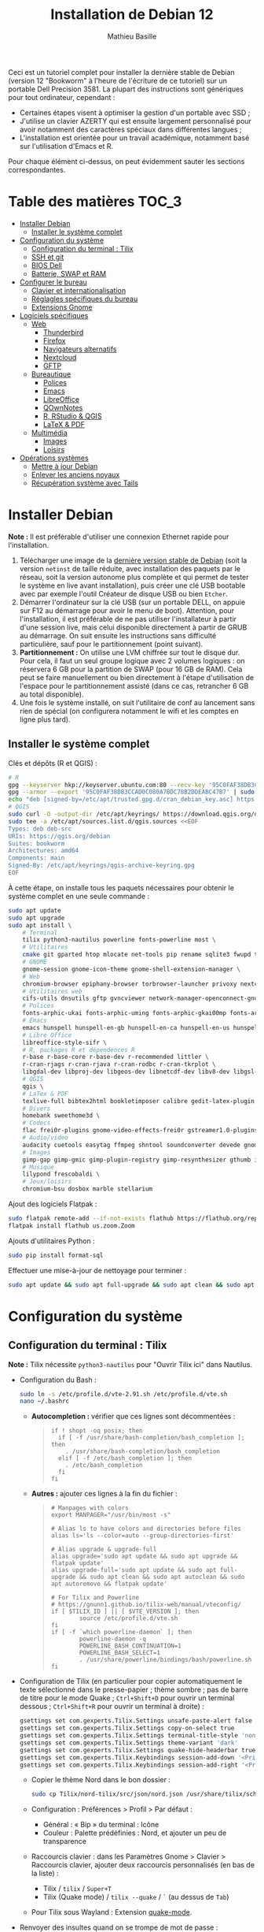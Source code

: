 #+TITLE: Installation de Debian 12
#+AUTHOR: Mathieu Basille


Ceci est un tutoriel complet pour installer la dernière stable de Debian
(version 12 "Bookworm" à l'heure de l'écriture de ce tutoriel) sur un portable
Dell Precision 3581. La plupart des instructions sont génériques pour tout
ordinateur, cependant :

- Certaines étapes visent à optimiser la gestion d'un portable avec SSD ;
- J'utilise un clavier AZERTY qui est ensuite largement personnalisé pour avoir
  notamment des caractères spéciaux dans différentes langues ;
- L'installation est orientée pour un travail académique, notamment basé sur
  l'utilisation d'Emacs et R.

Pour chaque élément ci-dessus, on peut évidemment sauter les sections
correspondantes.


* Table des matières                                       :TOC_3:
- [[#installer-debian][Installer Debian]]
  - [[#installer-le-système-complet][Installer le système complet]]
- [[#configuration-du-système][Configuration du système]]
  - [[#configuration-du-terminal--tilix][Configuration du terminal : Tilix]]
  - [[#ssh-et-git][SSH et git]]
  - [[#bios-dell][BIOS Dell]]
  - [[#batterie-swap-et-ram][Batterie, SWAP et RAM]]
- [[#configurer-le-bureau][Configurer le bureau]]
  - [[#clavier-et-internationalisation][Clavier et internationalisation]]
  - [[#réglagles-spécifiques-du-bureau][Réglagles spécifiques du bureau]]
  - [[#extensions-gnome][Extensions Gnome]]
- [[#logiciels-spécifiques][Logiciels spécifiques]]
  - [[#web][Web]]
    - [[#thunderbird][Thunderbird]]
    - [[#firefox][Firefox]]
    - [[#navigateurs-alternatifs][Navigateurs alternatifs]]
    - [[#nextcloud][Nextcloud]]
    - [[#gftp][GFTP]]
  - [[#bureautique][Bureautique]]
    - [[#polices][Polices]]
    - [[#emacs][Emacs]]
    - [[#libreoffice][LibreOffice]]
    - [[#qownnotes][QOwnNotes]]
    - [[#r-rstudio--qgis][R, RStudio & QGIS]]
    - [[#latex--pdf][LaTeX & PDF]]
  - [[#multimédia][Multimédia]]
    - [[#images][Images]]
    - [[#loisirs][Loisirs]]
- [[#opérations-systèmes][Opérations systèmes]]
  - [[#mettre-à-jour-debian][Mettre à jour Debian]]
  - [[#enlever-les-anciens-noyaux][Enlever les anciens noyaux]]
  - [[#récupération-système-avec-tails][Récupération système avec Tails]]

* Installer Debian

*Note :* Il est préférable d'utiliser une connexion Ethernet rapide pour
l'installation.

1) Télécharger une image de la [[https://www.debian.org/distrib/][dernière version stable de Debian]] (soit la
   version =netinst= de taille réduite, avec installation des paquets par le
   réseau, soit la version autonome plus complète et qui permet de tester le
   système en live avant installation), puis créer une clé USB bootable avec par
   exemple l'outil Créateur de disque USB ou bien =Etcher=.
2) Démarrer l'ordinateur sur la clé USB (sur un portable DELL, on appuie sur F12
   au démarrage pour avoir le menu de boot). Attention, pour l'installation, il
   est préférable de ne pas utiliser l'installateur à partir d'une session live,
   mais celui disponible directement à partir de GRUB au démarrage. On suit
   ensuite les instructions sans difficulté particulière, sauf pour le
   partitionnement (point suivant).
3) *Partitionnement :* On utilise une LVM chiffrée sur tout le disque dur. Pour
   cela, il faut un seul groupe logique avec 2 volumes logiques : on réservera
   6 GB pour la partition de SWAP (pour 16 GB de RAM). Cela peut se faire
   manuellement ou bien directement à l'étape d'utilisation de l'espace pour le
   partitionnement assisté (dans ce cas, retrancher 6 GB au total disponible).
4) Une fois le système installé, on suit l'utilitaire de conf au lancement sans
   rien de spécial (on configurera notamment le wifi et les comptes en ligne
   plus tard).


** Installer le système complet

Clés et dépôts (R et QGIS) :

#+begin_src sh
# R
gpg --keyserver hkp://keyserver.ubuntu.com:80 --recv-key '95C0FAF38DB3CCAD0C080A7BDC78B2DDEABC47B7'
gpg --armor --export '95C0FAF38DB3CCAD0C080A7BDC78B2DDEABC47B7' | sudo tee /etc/apt/trusted.gpg.d/cran_debian_key.asc
echo "deb [signed-by=/etc/apt/trusted.gpg.d/cran_debian_key.asc] https://cloud.r-project.org/bin/linux/debian bookworm-cran40/" | sudo tee -a /etc/apt/sources.list.d/r.list
# QGIS
sudo curl -O -output-dir /etc/apt/keyrings/ https://download.qgis.org/downloads/qgis-archive-keyring.gpg
sudo tee -a /etc/apt/sources.list.d/qgis.sources <<EOF
Types: deb deb-src
URIs: https://qgis.org/debian
Suites: bookworm
Architectures: amd64
Components: main
Signed-By: /etc/apt/keyrings/qgis-archive-keyring.gpg
EOF
#+end_src

À cette étape, on installe tous les paquets nécessaires pour obtenir le système
complet en une seule commande :

#+begin_src sh
sudo apt update
sudo apt upgrade
sudo apt install \
    # Terminal
    tilix python3-nautilus powerline fonts-powerline most \
    # Utilitaires
    cmake git gparted htop mlocate net-tools pip rename sqlite3 fwupd tlp tlp-rdw localepurge flatpak gnome-software-plugin-flatpak \
    # GNOME 
    gnome-session gnome-icon-theme gnome-shell-extension-manager \
    # Web 
    chromium-browser epiphany-browser torbrowser-launcher privoxy nextcloud-desktop nautilus-nextcloud \
    # Utilitaires web
    cifs-utils dnsutils gftp gvncviewer network-manager-openconnect-gnome network-manager-vpnc-gnome openfortivpn network-manager-fortisslvpn-gnome revelation rsync screen unison \
    # Polices 
    fonts-arphic-ukai fonts-arphic-uming fonts-arphic-gkai00mp fonts-arphic-gbsn00lp fonts-arphic-bkai00mp fonts-arphic-bsmi00lp fonts-baekmuk fonts-bebas-neue fonts-crosextra-carlito fonts-crosextra-caladea fonts-ecolier-court fonts-ecolier-lignes-court fonts-firacode fonts-hack-ttf fonts-linuxlibertine ttf-mscorefonts-installer unifont \
    # Emacs
    emacs hunspell hunspell-en-gb hunspell-en-ca hunspell-en-us hunspell-fr libpoppler-glib-dev ditaa elpa-pdf-tools-server \
    # Libre Office
    libreoffice-style-sifr \
    # R, packages R et dépendences R
    r-base r-base-core r-base-dev r-recommended littler \
    r-cran-rjags r-cran-rjava r-cran-rodbc r-cran-tkrplot \
    libgdal-dev libproj-dev libgeos-dev libnetcdf-dev libv8-dev libgsl-dev libgmp-dev libmpfr-dev libcurl4-openssl-dev libssl-dev libxml2-dev libcairo2-dev libxt-dev libmagick++-dev libudunits2-dev libharfbuzz-dev libfribidi-dev libgit2-dev tcl-dev tk-dev opencl-headers \
    # QGIS 
    qgis \
    # LaTex & PDF
    texlive-full bibtex2html bookletimposer calibre gedit-latex-plugin gummi impressive ispell latex2rtf latexmk lcdf-typetools libtext-pdf-perl mupdf pdf2djvu pdf2svg pdfarranger pdfchain pdfsam pdftk poppler-utils qpdf xournal \
    # Divers
    homebank sweethome3d \
    # Codecs
    flac frei0r-plugins gnome-video-effects-frei0r gstreamer1.0-plugins-bad gstreamer1.0-plugins-ugly libdvd-pkg ubuntu-restricted-extras vorbis-tools vorbisgain && sudo dpkg-reconfigure libdvd-pkg \
    # Audio/video
    audacity cuetools easytag ffmpeg shntool soundconverter devede gnome-mpv mkvtoolnix pitivi sound-juicer sox subtitleeditor vlc youtube-dl \                                                              
    # Images
    gimp-gap gimp-gmic gimp-plugin-registry gimp-resynthesizer gthumb imagemagick inkscape \
    # Musique
    lilypond frescobaldi \
    # Jeux/loisirs
    chromium-bsu dosbox marble stellarium
#+end_src

Ajout des logiciels Flatpak :

#+begin_src sh
  sudo flatpak remote-add --if-not-exists flathub https://flathub.org/repo/flathub.flatpakrepo
  flatpak install flathub us.zoom.Zoom
#+end_src

Ajouts d'utilitaires Python :

#+begin_src sh
  sudo pip install format-sql
#+end_src

Effectuer une mise-à-jour de nettoyage pour terminer :

#+begin_src sh
sudo apt update && sudo apt full-upgrade && sudo apt clean && sudo apt autoclean && sudo apt autoremove && flatpak update
#+end_src


* Configuration du système


** Configuration du terminal : Tilix

*Note :* Tilix nécessite =python3-nautilus= pour "Ouvrir Tilix ici" dans
Nautilus.

- Configuration du Bash :
  #+begin_src sh
    sudo ln -s /etc/profile.d/vte-2.91.sh /etc/profile.d/vte.sh
    nano ~/.bashrc
  #+end_src
  - *Autocompletion :* vérifier que ces lignes sont décommentées :
  #+begin_quote
  : if ! shopt -oq posix; then
  :   if [ -f /usr/share/bash-completion/bash_completion ]; then
  :     . /usr/share/bash-completion/bash_completion
  :   elif [ -f /etc/bash_completion ]; then
  :     . /etc/bash_completion
  :   fi
  : fi
  #+end_quote
  - *Autres :* ajouter ces lignes à la fin du fichier :
  #+begin_quote
  : # Manpages with colors
  : export MANPAGER="/usr/bin/most -s"
  : 
  : # Alias ls to have colors and directories before files 
  : alias ls='ls --color=auto --group-directories-first'
  : 
  : # Alias upgrade & upgrade-full
  : alias upgrade='sudo apt update && sudo apt upgrade && flatpak update'
  : alias upgrade-full='sudo apt update && sudo apt full-upgrade && sudo apt clean && sudo apt autoclean && sudo apt autoremove && flatpak update'
  : 
  : # For Tilix and Powerline
  : # https://gnunn1.github.io/tilix-web/manual/vteconfig/
  : if [ $TILIX_ID ] || [ $VTE_VERSION ]; then
  :         source /etc/profile.d/vte.sh
  : fi
  : if [ -f `which powerline-daemon` ]; then
  :         powerline-daemon -q
  :         POWERLINE_BASH_CONTINUATION=1
  :         POWERLINE_BASH_SELECT=1
  :         . /usr/share/powerline/bindings/bash/powerline.sh
  : fi
  #+end_quote
- Configuration de Tilix (en particulier pour copier automatiquement le texte
  sélectionné dans le presse-papier ; thème sombre ; pas de barre de titre pour
  le mode Quake ; ~Ctrl+Shift+D~ pour ouvrir un terminal dessous ;
  ~Ctrl+Shift+R~ pour ouvrir un terminal à droite) :
  #+begin_src sh
    gsettings set com.gexperts.Tilix.Settings unsafe-paste-alert false
    gsettings set com.gexperts.Tilix.Settings copy-on-select true
    gsettings set com.gexperts.Tilix.Settings terminal-title-style 'none'
    gsettings set com.gexperts.Tilix.Settings theme-variant 'dark'
    gsettings set com.gexperts.Tilix.Settings quake-hide-headerbar true
    gsettings set com.gexperts.Tilix.Keybindings session-add-down '<Primary><Shift>d'
    gsettings set com.gexperts.Tilix.Keybindings session-add-right '<Primary><Shift>r'
  #+end_src
  * Copier le thème Nord dans le bon dossier :
  #+begin_src sh
    sudo cp Tilix/nord-tilix/src/json/nord.json /usr/share/tilix/schemes/
  #+end_src
  * Configuration : Préférences > Profil > Par défaut :
    * Général : « Bip » du terminal : Icône
    * Couleur : Palette prédéfinies : Nord, et ajouter un peu de transparence
  * Raccourcis clavier : dans les Paramètres Gnome > Clavier > Raccourcis clavier, ajouter
    deux raccourcis personnalisés (en bas de la liste) :
    * Tilix / =tilix= / ~Super+T~
    * Tilix (Quake mode) / =tilix --quake= / ~`~ (au dessus de ~Tab~)
  * Pour Tilix sous Wayland : Extension [[https://extensions.gnome.org/extension/1411/quake-mode/][quake-mode]].
- Renvoyer des insultes quand on se trompe de mot de passe :
  #+begin_src sh
    sudo visudo
  #+end_src
  Ajouter cette ligne au début du fichier :
  #+begin_quote
  : Defaults        insults
  #+end_quote


** SSH et git

On crée une paire de clés publiques/privées SSH (pour accès distant SSH,
dont GitHub) :

#+begin_src sh
  ssh-keygen -t ed25519 -C "<email>"
#+end_src

Laisser l'emplacement par défaut puis une phrase de passe vide. On enregistre
cette clé dans l'agent SSH qui s'occupe de gérer les identités :

#+begin_src sh
  ssh-add ~/.ssh/id_ed25519 
#+end_src

Pour GitHub, on copie la nouvelle clé publique dans [[https://github.com/settings/keys][la configuration du compte]],
clé que l'on peut afficher ainsi (copier la ligne complète) :

#+begin_src sh
  cat ~/.ssh/id_ed25519.pub
#+end_src

Tester la connection à GitHub :

#+begin_src sh
  ssh -T git@github.com
#+end_src

Ne pas répondre immédiatement ; comparer la clé affichée avec celles disponibles
[[https://docs.github.com/en/authentication/keeping-your-account-and-data-secure/githubs-ssh-key-fingerprints][sur le site de GitHub]], récupérer celle qui semble correcte et la copier comme
réponse. Si le shell renvoie : "Hi <login>! You've successfully authenticated,
but GitHub does not provide shell access.", c'est que ça a fonctionné.

Pour finir, on copie le fichier =.gitconfig= (du dossier Git) dans le dossier
utilisateur. 


** BIOS Dell

On peut vérifier la version et les détails du BIOS avec :

#+begin_src sh
  sudo dmidecode | less
#+end_src

Dell fournit les mises-à-jour du BIOS via le Linux Vendor Firmware Service
(LVFS via =fwupd=) :

#+begin_src sh
  sudo fwupdmgr get-devices
  sudo fwupdmgr refresh
  sudo fwupdmgr get-updates
  sudo fwupdmgr update
#+end_src

Si la MAJ n'est pas possible (problème d'UEFI), on peut la faire à la main :
- À la date du 2021/07/05, la dernière version disponible du BIOS est [[https://www.dell.com/support/home/fr-fr/drivers/driversdetails?driverid=4dkt5&oscode=biosa&productcode=xps-13-9350-laptop][1.13]]
  (datée de 2020/10/06).
- Après téléchargement, on vérifie les signatures :
  #+begin_quote
: md5sum XPS_9350_1.13.0.exe
: a4baf26b7e21ec1d16232e529b01a13e  XPS_9350_1.13.0.exe
: sha1sum XPS_9350_1.13.0.exe
: 154934618915e1e5734adf2808473fc8a78feb45  XPS_9350_1.13.0.exe
: sha256sum XPS_9350_1.13.0.exe
: a085b7a0fa418db71ca3ba256e67e35129ae1a920e8cd9d45e57e51a27cbe80d  XPS_9350_1.13.0.exe
  #+end_quote
- Copier le fichier sur une clé USB, redémarrer, appuyer sur =F12= pour avoir le
  menu de démarrage, sélectionner "BIOS Flash update" et suivre les
  instructions.

  
** Batterie, SWAP et RAM

- Côté batterie, tout se passe par =TLP=, qui optimise par défaut l'utilisation
  de la batterie pour en préserver la durée de vie, selon les recommandations
  Powertop.

- On utilise =Zswap= pour compresser la mémoire virtuelle en RAM, ce qui permet
  une utilisation plus modérée de la partition de SWAP (utile pour un
  SSD). Zswap peut s'appuyer sur =lz4= pour une compression plus
  performante. Pour cela, on édite le fichier de configuration des modules :
  #+begin_src sh
    sudo nano /etc/initramfs-tools/modules
  #+end_src
  Et on ajoute à la fin :
  #+begin_quote
  : z3fold
  : lz4
  : lz4_compress
  #+end_quote
  Pour que la modification soit prise en compte :
  #+begin_src sh
    sudo update-initramfs -u
  #+end_src
  Puis on active Zswap via GRUB :
  #+begin_src sh
    sudo nano /etc/default/grub
  #+end_src
  Et on ajoute à la suite de la ligne démarrant par
  « GRUB_CMDLINE_LINUX_DEFAULT= » :
  #+begin_quote
  : zswap.enabled=1 zswap.compressor=lz4 zswap.max_pool_percent=25 zswap.zpool=z3fold
  #+end_quote
  Pour que la modification soit prise en compte :
  #+begin_src sh
    sudo update-grub
  #+end_src
  Après redémarrage, on vérifie que tout est bien configuré :
  #+begin_src sh
    grep -R . /sys/module/zswap/parameters
  #+end_src
  Qui devrait retourner :
  #+begin_quote
  : /sys/module/zswap/parameters/same_filled_pages_enabled:Y
  : /sys/module/zswap/parameters/enabled:Y
  : /sys/module/zswap/parameters/max_pool_percent:25
  : /sys/module/zswap/parameters/compressor:lz4
  : /sys/module/zswap/parameters/non_same_filled_pages_enabled:Y
  : /sys/module/zswap/parameters/zpool:z3fold
  : /sys/module/zswap/parameters/accept_threshold_percent:90
  #+end_quote

- Augmenter la taille du volume de swap (à faire dans une session live si besoin
  de réduire =/root=, qui nécessite d'être démontée).
  - On sauvegarde la configuration :
    #+begin_src sh
      sudo vgcfgbackup -f vg-config
    #+end_src
  - On trouve le nom du volume :
    #+begin_src sh
      sudo lvs
    #+end_src
  - Puis on l'éteint [/dev/VG/LV] :
    #+begin_src sh
      sudo swapoff /dev/vgubuntu/swap_1
    #+end_src
  - On récupère de l'espace d'un autre volume (=/root=) :
    #+begin_src sh
      sudo lvresize --resizefs -L-7G /dev/vgubuntu/root
    #+end_src
  - On redimensionne le volume de swap :
    #+begin_src sh
      sudo lvresize -L+7G /dev/vgubuntu/swap_1
    #+end_src
  - On termine en formatant le nouvel espace de swap pour le rendre utilisable :
    #+begin_src sh
      sudo mkswap /dev/vgubuntu/swap_1
    #+end_src
  - Et redémarrer le volume :
    #+begin_src sh
      sudo swapon /dev/vgubuntu/swap_1
    #+end_src
  - On peut vérifier avec :
    #+begin_src sh
      swapon -s
    #+end_src



* Configurer le bureau


** Clavier et internationalisation

- Avoir français (Canada, France) et anglais (Canada, UK, US) dans la liste des
  langues, en mettant le français comme langue par défaut :
  #+begin_src sh
    sudo dpkg-reconfigure locales
  #+end_src
  Sélectionner =en-GB.UTF-8=, =en-US.UTF-8=, =fr-FR.UTF-8= (défaut).
- Enlever les langues qui ne sont plus nécessaires :
  #+begin_src sh
    sudo localepurge
  #+end_src
- [[https://help.ubuntu.com/community/Custom%20keyboard%20layout%20definitions][Disposition du clavier ]]:
  * La liste des caractères et fonctions se trouve à :
    =/usr/include/X11/keysymdef.h=.
  * J'utilise un clavier légèrement personnalisé (basé sur le Français —
    variante), qui inclue des caractères spéciaux (←→²³€—©☆§, etc.), des
    opérateurs mathématiques (±×÷≠≤≥), et les lettres, accents et ponctuation en
    français et espagnol (ÆæÀàÉéÈèÑñŒœÙù «» “” ¡¿, etc.) :
    #+begin_src sh
      sudo mv /usr/share/X11/xkb/symbols/fr /usr/share/X11/xkb/symbols/fr.bkp
      sudo cp Keyboard/keyboard-DELL-Precision-3581_fr /usr/share/X11/xkb/symbols/fr
    #+end_src
  * Puis dans les Paramètres Gnome > Pays et langue, choisir « Français
    (variante) » comme Source de saisie ; ajouter « Grec (étendu) » pour
    l'alphabet grec. Pour changer de clavier à la volée : =Windows+Espace=.


** Réglagles spécifiques du bureau

- Vérifier les applications par défaut (Paramètres > Applications par défaut),
  notamment Firefox, Thunderbird, VLC.
- Vérifier les applications au démarrage avec =Ajustements= (Applications au
  démarrage), notamment QOwnNotes, NextCloud et Fichiers.
- Souris et pavé tactile : Activer =Taper pour cliquer= :
  #+begin_src sh
    gsettings set org.gnome.desktop.peripherals.touchpad tap-to-click true
  #+end_src
- Enlever le « bip » système : Paramètres Gnome > Son, mettre les Sons système
  en silence.
- Raccourcis clavier :
  - Désactiver « Masquer la fenêtre » :
  - Dossier personnel : ~Super+H~
  - Masquer toutes les fenêtres normales : ~Super+D~
  - Enregistrer une capture d'écran dans Images : ~Super+P~
  - Enregistrer la capture d'écran d'une fenêtre dans Images : ~Ctrl+Super+P~
  - Enregistrer la capture d'une partie de l'écran dans Images : ~Shift+Ctrl+Super+P~
  - Enregistrer une courte capture vidéo : ~Super+R~
  - Verrouiller l'écran : ~Ctrl+Échap~
  - Basculer l'état d'agrandissement : ~Super+Return~
  #+begin_src sh
    gsettings set org.gnome.desktop.wm.keybindings minimize ['']
    gsettings set org.gnome.settings-daemon.plugins.media-keys home "['<Super>h']"
    gsettings set org.gnome.desktop.wm.keybindings show-desktop "['<Super>d']"
    gsettings set org.gnome.shell.keybindings screenshot "['<Shift><Super>Print']"
    gsettings set org.gnome.shell.keybindings screenshot-window "['<Super>Print']"
    gsettings get org.gnome.shell.keybindings show-screen-recording-ui ['<Super>R']
    gsettings set org.gnome.settings-daemon.plugins.media-keys screensaver "['<Primary>Escape']"
    gsettings set org.gnome.desktop.wm.keybindings toggle-maximized "['<Super>Return']"
  #+end_src
- Nautilus : Préférences > Vues : Trier les dossiers avant les fichiers
- Calendrier qui affiche le numéro de la semaine :
  #+begin_src sh
    gsettings set org.gnome.desktop.calendar show-weekdate true
  #+end_src
# - Disable the sleep button (mapped to Fn+Insert) [doesn't work?]:
#   #+begin_src sh
#     gsettings set org.gnome.settings-daemon.plugins.power power-button-action "nothing"
#   #+end_src
- Mode nuit : activé au lever/coucher du soleil ; couleur à niveau 1 (échelle
  0–3) ; note : contrôle également le passage au thème sombre si Night theme
  switcher est également installé /!\ On active au passage les services de
  géolocalisation pour avoir les horaires de lever/couchers de soleil /!\ :
  #+begin_src sh
    gsettings set org.gnome.system.location enabled true
    gsettings set org.gnome.settings-daemon.plugins.color night-light-enabled true
    gsettings set org.gnome.settings-daemon.plugins.color night-light-schedule-automatic true
    gsettings set org.gnome.settings-daemon.plugins.color night-light-temperature uint32 3700
  #+end_src
  

** Extensions Gnome

On utilise le Gnome Extension Manager (=gnome-shell-extension-manager=) pour
installer et gérer des extensions Gnome Shell.

[[https://extensions.gnome.org/local/][Liste des extensions]] :
- [[https://extensions.gnome.org/extension/16/auto-move-windows/][Auto Move Windows]] : Firefox sur (2), Fichiers sur (3)
- [[https://extensions.gnome.org/extension/904/disconnect-wifi/][Disconnect Wifi]]
- [[https://extensions.gnome.org/extension/28/gtile/][gTile]] : Changer la taille de grille à 4x2,3x2,4x3
- Night theme switcher : Passe automatiquement du thème clair au thème sombre
  selon les horaires du jour. 
- [[https://extensions.gnome.org/extension/1113/nothing-to-say/][Nothing to say]] : Changer le raccourci pour ~Super+F1~ :
  #+begin_src sh
    dconf write /org/gnome/shell/extensions/nothing-to-say/keybinding-toggle-mute '["<Super>F1"]'
  #+end_src
- [[https://extensions.gnome.org/extension/750/openweather/][OpenWeather]] : Il y a un bug avec le jeu d'icônes (Adwaita) qui est normalement
  corrigé avec l'installation de =gnome-icon-theme=.  Dans les paramètres,
  Agencement : mettre au centre, avec un décalage de 1 (pour l'avoir à droite de
  l'heure) ; Emplacements : ajouter « Pignan ».
- [[https://extensions.gnome.org/extension/1411/quake-mode/][Quake Mode]] : Ajouter Tilix, puis raccourci avec touche au-dessus du Tab
- [[https://extensions.gnome.org/extension/1133/supertab-launcher/][Super+Tab Launcher]] : L'extension n'est plus mise à jour mais fonctionne encore
  sous Gnome 40. Pour cela, éditer le fichier
  =~/.local/share/gnome-shell/extensions/gnome-shell-extension-super-tab-launcher.dsboger@gmail.com/metadata.json=,
  et rajouter "40.0", "40.1", "40.2", "40.3", "40.4", "40.5", "42.0", "42.1",
  "42.2", "42.3", "42.4", "42.5", etc. dans la liste des "shell-version", puis
  relancer Gnome Shell (=Alt+F2 : r=).
- Ubuntu AppIndicators [intégrée] : Utiliser une taille d'icone de 20.


* Logiciels spécifiques

** Web

*** Thunderbird

**** Configuration

- Enlever la barre de titre : Clic droit sur la Barre d'outils > Personnaliser,
  puis décocher « Barre de titre ». Afficher « Icônes », ajouter un espace
  flexible après la boîte de recherche, enlever les boutons Messagerie
  instantanée, Adresses et Etiquettes, déplacer le bouton de Filtre à droite de
  l'espace flexible, ajouter les boutons « Reculer » et « Avancer » dans la
  barre d'outils et Modules complémentaires en haut à droite.
- Discussion avec suivi, triées par date (plus récentes en dernier) pour tous
  les dossiers : Préférences > Général > Éditeur de configuration :
  #+begin_quote
: mailnews.default_sort_order: 1
: mailnews.default_sort_type: 22
: mailnews.thread_pane_column_unthreads: false
  #+end_quote
- Limiter la largeur des messages textes à 80 caractères : Préférences > Général
  > Éditeur de configuration :
  #+begin_quote
: mailnews.wraplength: 80
  #+end_quote
- Dans le panneau des e-mails, enlever Discussion et Lu des colonnes
  affichées. Appliquer ces réglages à tous les dossiers et sous-dossiers de tous
  les comptes.
- Dans Préférences > Vie privée et sécurité, Autoriser le contenu distant dans
  les messages (Allow HTTP Temp s'occupe de bloquer l'HTML).
- Pas de délai dans la popup des pièces jointes : Préférences > Général >
  Éditeur de configuration :
  #+begin_quote
: security.dialog_enable_delay: 0
  #+end_quote
- Dans le calendrier, ajouter un séparateur et le bouton Recherche dans la barre
  d'outils.
- Un bug empêche de redimensionner les panneaux sous Wayland. Pour cela, ouvrir
  une fonction Xorg.
- Pour afficher les quotas IMAP tout le temps (par défaut, uniquement si
  > 75 %) : Préférences > Général >
  Éditeur de configuration :
  #+begin_quote
: mail.quota.mainwindow_threshold.show: 0
  #+end_quote

  
**** [[https://github.com/rafaelmardojai/thunderbird-gnome-theme][Thème GNOME]]

Télécharger le thème :

#+begin_src sh
  cd Ubuntu/Thunderbird
  git clone https://github.com/rafaelmardojai/thunderbird-gnome-theme && cd thunderbird-gnome-theme
  ./scripts/auto-install.sh
#+end_src

Puis le configurer dans =about:config= :
#+begin_quote
: toolkit.legacyUserProfileCustomizations.stylesheets: true
: svg.context-properties.content.enabled: true
: gnomeTheme.activeTabContrast: true
: gnomeTheme.normalWidthTabs: true
#+end_quote

Redémarrer Thunderbird.

Pour les mises-à-jour, on va dans le dossier de profile Thunderbird
(=~/.thunderbird/XXX.default-release=), sous-dossier
=chrome/thunderbird-gnome-theme=, puis on met à jour le dépôt :

#+begin_src sh
  git pull origin master
#+end_src


**** Calendrier

La gestion des calendriers se fait naturellement via Lightning (installé par
défaut dans Thunderbird). Pour envoyer des invitations à des événements :

- Associer le calendrier à l'adresse e-mail pertinente
- Cocher : « Choisir la planification des courriels côté client »

Lorsqu'un événement est créé, inviter des participants se fait via le bouton
dédié (on peut ajouter des e-mails qui sont dans les contacts ou non). À
l'enregistrement de l'événement, une invitation est envoyée par e-mail (du type
à accepter/décliner) ; les réponses sont également traitées comme des e-mails.


**** Extensions

- [[https://addons.thunderbird.net/fr/thunderbird/addon/filelink-nextcloud-owncloud/][*cloud - FileLink for Nextcloud and ownCloud]] : configurer le serveur
  NextCloud dans les Préférences > Rédaction > Pièces jointes
- [[https://addons.thunderbird.net/fr/thunderbird/addon/allow-html-temp/][Allow HTML Temp]]
- [[https://addons.thunderbird.net/fr/thunderbird/addon/birthday-calendar/][Birthday Calendar]]
- [[https://addons.thunderbird.net/fr/thunderbird/addon/cardbook/][CardBook]] : configurer le carnet d'adresse CardDav
- [[https://addons.thunderbird.net/fr/thunderbird/addon/display-mail-user-agent-t/][Display Mail User Agent T]] (désactivé)
- [[https://addons.thunderbird.net/fr/thunderbird/addon/emojiaddin/][Emoji]]
- [[https://addons.thunderbird.net/fr/thunderbird/addon/provider-for-google-calendar/][Fournisseur pour Google Agenda]]
- [[https://addons.thunderbird.net/fr/thunderbird/addon/lookout-fix-version/][LookOut (fix version)]]
- [[https://addons.thunderbird.net/fr/thunderbird/addon/manually-sort-folders/][Manually sort folders]] [Trier manuellement les dossiers] (désactivé)
- [[https://addons.thunderbird.net/fr/thunderbird/addon/msghdr-toolbar-customize/][Message Header Toolbar Customize]] : dans la barre d'outils, « Customize
  Calendar buttons », et enlever les tâches.
- [[https://addons.thunderbird.net/fr/thunderbird/addon/nestedquote-remover/][NestedQuote Remover]]
- Quick Folder Move
- [[https://addons.thunderbird.net/fr/thunderbird/addon/quotecolors/][Quote Colors & Collapse]]
- [[https://addons.thunderbird.net/fr/thunderbird/addon/removedupes/][Remove Duplicate Messages]] [Supprimer les messages en double (Alternatif)]
- [[https://addons.thunderbird.net/fr/thunderbird/addon/send-later-3/][Envoyer Plus Tard]] (désactivé)
- [[https://addons.thunderbird.net/fr/thunderbird/addon/show-inout/][Show InOut]] (désactivé) : réglage des [[https://www.ggbs.de/extensions/ShowInOut_Styles.html][styles]] : 
  #+begin_quote
: toolkit.legacyUserProfileCustomizations.stylesheets: true
  #+end_quote
  Cocher « Sujet » dans les colonnes sélectionnées, ajouter le dossier =chrome=
  avec les PNGs et le fichier =showInOut.css= dans le dossier d'utilisateur
  Thunderbird (=.thunderbird/***.default-release=). Redémarrer Thunderbird.
- [[https://addons.thunderbird.net/fr/thunderbird/addon/signature-switch/][Signature Switch]]


*** Firefox

- Se connecter à Firefox Sync avec un profil vierge : cela synchronisera les
  marques-page, mots de passe, historique, extensions et préférences.
- Dans les Paramètres > Général > Onglets, décocher « Ctrl+Tab fait défiler vos
  onglets en les classant selon leur dernière utilisation ».
- Pas de délai dans la popup des pièces jointes : ouvrir l'éditeur de
  configuration (about:config) :
  #+begin_quote
: security.dialog_enable_delay: 0
  #+end_quote

**** [[https://github.com/rafaelmardojai/firefox-gnome-theme][Thème GNOME]]

Télécharger le thème :

#+begin_src sh
  cd Ubuntu/Firefox
  git clone https://github.com/rafaelmardojai/firefox-gnome-theme/ && cd firefox-gnome-theme
  ./scripts/install.sh -f ~/snap/firefox/common/.mozilla/firefox
#+end_src

Puis le configurer dans =about:config= :
#+begin_quote
: toolkit.legacyUserProfileCustomizations.stylesheets: true
: svg.context-properties.content.enabled: true
: gnomeTheme.hideSingleTab: true
: gnomeTheme.activeTabContrast: true
: ui.useOverlayScrollbars: true
#+end_quote

Redémarrer Firefox. Pour coller au visuel Gnome global, on ajoute le bouton de
nouvel onglet à gauche et celui du panneau latéral à droite.

Pour les mises-à-jour, on va dans le dossier de profile Firefox
(=~/snap/firefox/common/.mozilla/firefox/XXX.default=), sous-dossier
=chrome/firefox-gnome-theme=, puis on met à jour le dépôt :

#+begin_src sh
  git pull origin master
#+end_src


**** Extensions :

*Correction orthographique :*

- [[https://addons.mozilla.org/fr/firefox/addon/dictionnaire-fran%C3%A7ais1/][Dictionnaire français]] : Dictionnaire orthographique pour la langue française
  (requis à cause du confinement du snap).

*Vie privée :*

- ClearURLs : Retirer les espions dans les adresses Internet. (semble redondant
  avec Search Engine Ad Remover ci-dessous pour Google)
- Cookie AutoDelete : Contrôlez vos fichiers témoins ! Supprimez automatiquement
  les fichiers témoins non utilisés de vos onglets fermés tout en gardant ceux
  que vous voulez.
- Decentraleyes : Protège du pistage lié aux diffuseurs de contenus
  « gratuits », centralisés.
- HTTPS Everywhere : Chiffrez la Toile ! Utilisez automatiquement la sécurité
  HTTPS avec de nombreux sites.
- Privacy Badger : Privacy Badger apprend automatiquement à bloquer les
  traqueurs invisibles.
- Search Engine Ad Remover : Removes ads when searching using Google, Bing,
  DuckDuckGo, StartPage and Ask!
- Smart Referer : Des référents intelligents partout !

*Autres :*

- Bitwarden : Un gestionnaire de mots de passe sécurisé et gratuit pour tous vos
  appareils.
- Flagfox : Affiche un drapeau selon la localisation du serveur courant
- Firefox Multi-Account Containers
- I still don't care about cookies : Get rid of cookie warnings from almost all
  websites! (community version of I don't care about cookies)
- Intégration à GNOME Shell : Cette extension permet l'intégration à GNOME Shell
  et aux extensions correspondantes du dépôt https://extensions.gnome.org
- Nuke Anything : Permet la suppression de n'importe quel element de la page via
  le menu contextuel.
- Sci-Hub X Now! : Free access to academic papers with just a single click via
  sci-hub!
- Simple Tab Groups
- Textarea Cache : Allows to save automatically the content in a text input
  field. Régler "auto clear old cache" sur 15 jours.

*YouTube et vidéos :*

- [[https://addons.mozilla.org/en-US/firefox/addon/adblock-for-youtube/][AdBlocker for YouTube™]]
- Easy Youtube Video Downloader Express

*Désactivées :*

- User-Agent Switcher and Manager : Spoof websites trying to gather information
  about your web navigation to deliver distinct content you may not want
- Video DownloadHelper : Download Videos from the Web

Conserver uniquement Bitwarden dans la barre des outils.


**** Moteurs de recherche

Le plus simple est de le faire à la main. Pour enlever les moteurs de recherche
des moteurs proposés dans la barre d'adresse, ça se passe dans les Paramètres >
Recherche > Raccourcis de recherche, et on décoche ceux qu'on ne veut pas. Pour
en rajouter (au format OpenSearch), on visite simplement la page que l'on
souhaite, puis on clique sur le =+= de la barre d'adresse. 

Voici la liste que je conserve : 
- Google [par défaut ; mot-clé @google]
- Wikipedia (fr) [mot-clé : @wp]
- Wikipedia (en) [installé ; mot-clé : @wpen]
- [[https://packages.ubuntu.com/search?keywords=test&searchon=names&suite=all&section=all][Packages Ubuntu]] [installé directement via le formulaire de recherche de la
  page, mot-clé : @ubuntu]


*** Navigateurs alternatifs

L'installation propose Chromium (version libre de Google Chrome), Epiphany
(navigateur GNOME), Tor Browser (navigation anonyme, en conjonction avec
=privoxy=).


*** Nextcloud

On configure l'app avec les bons identifiants, et on sélectionne ce que l'on
veut synchroniser et où (je choisis pour ma part =Public=) ; dans les
Paramètres, on coche « Lancer au démarrage » et « Utiliser les icônes
monochrome ».

Le paquet =nautilus-nextcloud= assure une intégration complète dans Nautilus
(icônes de synchronisation, lien de partage, partage avec d'autres utilisateurs,
…).


*** GFTP

Pour GTFP, on copie ensuite le fichier `bookmarks` du dossier `GFTP` dans le
dossier de configuration créé après la première utilisation de GFTP (`~/.gftp`).



** Bureautique


*** Polices

- Utiliser =Ajustements= pour changer la police de Texte à chasse fixe à « Hack
  Regular 11 ».
- [[https://wiki.debian.org/SubstitutingCalibriAndCambriaFonts][Alternatives pour Calibri/Cambria]] (polices MS) : Carlito and Caladea. Une fois
  ces polices installées, dans ffice : Outils > Options > LibreOffice >
  Polices, cocher « Appliquer la table de remplacement » avec une règle de
  remplacement pour chaque police (Calibri → Carlito, Cambria →
  Caladea). Laisser « Toujours » et « Écran uniquement » décochés.
- Pour installer des polices TrueType (=.ttf=), simplement les copier dans
  =~/.fonts/~ (créer le dossier au besoin).

*** Emacs

Cloner ma configuration [[https://github.com/basille/.emacs.d][disponible sur GitHub]] :

#+begin_src sh
git clone git@github.com:basille/.emacs.d ~/.emacs.d/
#+end_src

Ouvrir Emacs, qui va installer tout un ensemble de packages et
s'auto-configurer. Si besoin, relancer Emacs plusieurs fois jusqu'à ce que tous
les packages soient installés.


*** LibreOffice

On choisit le style d'icônes =Sifr= dans les options (Outils > Options >
LibreOffice > Affichage).


*** QOwnNotes

(check Iotas et Joplin)

QOwnNotes permet de gérer des notes au format Markdown ; avantage non
négligeable, il permet de travailler sur des notes synchronisées via
NextCloud. Pour l'installer :

https://www.qownnotes.org/fr/installation/debian.html

On utilise une interface minimale, sans barre de menu ni barre de statut
(Fenêtre > Afficher, =Ctrl+Shift+M= pour retrouver le menu), sans les barres
d'outils de chiffrement, de fenêtres et quitter (Fenêtre > Barres d'outils), et
on rajoute le panneau de navigation (Fenêtre > Panneaux). 

Dans Note > Préférences :

- Commencer par configurer NextCloud pour les notes partagées ;
- Dans Dossiers de notes, cocher « Utiliser les sous-dossiers » ;
- Dans Interface, cocher « Activer l'icône de l'application et l'icône de la barre des tâches en mode sombre », « Afficher l'icône de la barre d'état système », et « Utiliser le thème d'icônes interne plutôt que celui du système » ; 
- Dans Panneaux, cocher « Trier > Alphabétique » (Panneau de la liste de notes)
  et « Masquer la barre de recherche d'éléments de navigation » (Panneau de
  navigation).
- Dans Barre d'outils, enlever « Afficher la liste des tâches » ;
- Dans Général, décocher « Ouvrir la dernière note consultée au démarrage » ;

Mes préférences exportées sont disponibles dans le dossier =QOwnNotes=.


*** R, RStudio & QGIS


**** R

Cloner [[https://github.com/basille/R][ma configuration de R]] : 

#+begin_src sh
git clone git@github.com:basille/R-site.git ~/.R-site
ln -s ~/.R-site/.Rprofile ~/.Rprofile
ln -s ~/.R-site/.Renviron ~/.Renviron
mkdir ~/.R-site/site-library
#+end_src

L'installation des packages que j'ai sélectionnés se fait via la fonction
=install.selected()= :

- spatiaux
- adehabitat et al.
- tidyverse
- plotting
- data
- others


**** RStudio

RStudio n'est malheureusement pas disponible directement dans les dépôts
Ubuntu. On passe donc par le [[https://posit.co/download/rstudio-desktop/#download][site de RStudio]], où l'on peut télécharger le
dernier =.deb= (pour RStudio Desktop 2023.09.1-497 au moment de l'écriture),
puis l'installer avec par exemple :

#+begin_src sh
wget -P RStudio/ https://download1.rstudio.org/electron/focal/amd64/rstudio-2023.09.1-494-amd64.deb
sudo apt install -f ./RStudio/rstudio-2023.09.1-494-amd64.deb
#+end_src

Si besoin, regarder du côté des « [[https://dailies.rstudio.com/rstudio/spotted-wakerobin/desktop/jammy/][dailies]] » en cas de problème de dépendances
non résolues.

Il faut ensuite penser à le mettre à jour régulièrement.

# (RStudio has a tendancy to mess a bit with file associations, so it
# might be necessary to clean that after if RStudio is not supposed to
# be the default R editor; as a matter of fact, if it is the case, it is
# the easiest way to associate =.R= or =.Rmd= files to any editor, while
# keeping the association to Gedit for plain text documents)

# RStudio is provided with its own version of Pandoc, but it seems to
# come [[https://github.com/rstudio/rmarkdown/issues/867][with potential problems]]. The easiest way to overcome this is
# simply to rename the Pandoc executable provided by RStudio (requests
# will then fallback on the system Pandoc):

#   : sudo mv /usr/lib/rstudio/bin/pandoc/pandoc /usr/lib/rstudio/bin/pandoc/pandoc.bkp

# Retina) and may look very tiny in this case.
# Note that RStudio is not adapted to very high resolution (for instance


**** QGIS

On suit les [[https://www.qgis.org/fr/site/forusers/alldownloads.html#debian-ubuntu][instructions officielles pour Debian/Ubuntu]], puis on lance QGIS et
on installer les extensions suivantes (Extensions > Gérer/Installer les
extensions) :

- DB Manager
- QuickMapServices
- TimeManager


*** LaTeX & PDF

Pour installer un environnement LaTeX complet, on utilise la distribution TeX
Live (version 2022), ainsi qu'un certain nombre d'utilitaires PDF

- Pour qu'Evince puisse correctement lancer des liens (URLs) dans les PDFs, il
  faut court-circuiter AppArmor :
#+begin_src sh
sudo apt install apparmor-utils
sudo aa-disable /usr/bin/evince
#+end_src
- On retrouve =biblatex= dans le paquet =texlive-bibtex-extra= (installé avec
=texlive-full=) ; =pdfjam= dans le paquet =texlive-extra-utils= (installé avec
=texlive-full=) ; et =pdfmanipulate= dans le paquet =calibre=.
- Pour lier le fichier BibTex principal à l'installation LaTex. On vérifie d'abord :
#+begin_src sh
  kpsewhich -show-path=.bib
#+end_src
  qui devrait inclure :
  =/home/<user>/.texlive2022/texmf-var/bibtex/bib//=. L'astuce est alors de
  créer dans ce dossier un lien vers le dossier de la bibliographie principale :
#+begin_src sh
  mkdir -p ~/.texlive2022/texmf-var/bibtex/bib
  ln -s ~/Work/Biblio/ ~/.texlive2022/texmf-var/bibtex/bib
#+end_src
- Pour installer un paquet LaTeX (e.g. =moderncv=) :
#+begin_src sh
  sudo nano /etc/texmf/texmf.d/03local.cnf
#+end_src
Et on y ajoute :
  #+begin_quote
  TEXMFHOME = ~/.texlive2022/texmf
  #+end_quote
  Avant de mettre à jour la configuration LaTeX :
#+begin_src sh
  sudo update-texmf
#+end_src
  On vérifie avec :
#+begin_src sh
  kpsewhich --var-value TEXMFHOME
#+end_src
  Copier le paquet dans =~/.texlive2022/texmf/tex/latex/= et compléter
  l'installation si nécessaire :
#+begin_src sh
  latex moderntimeline.ins
  latex moderntimeline.dtx
#+end_src
- Pour installer une police LaTeX : copier la police dans
  =~/.texlive2016.d/texmf/fonts/truetype/=, puis mettre à jour l'index TeX :
#+begin_src sh
  sudo texhash
#+end_src



** Multimédia


*** Images
*ImageMagick* ([[https://askubuntu.com/questions/1181762/imagemagickconvert-im6-q16-no-images-defined][sécurité PDF]]) :
#+begin_src sh
  sudo sed -i_bak \
       's/rights="none" pattern="PDF"/rights="read | write" pattern="PDF"/' \
       /etc/ImageMagick-6/policy.xml
#+end_src


*** Loisirs

Chromium BSU est un bon gros /shoot'em up/ qui défoule bien ; DOSBox un
émulateur DOS pour jouer aux [[https://abandonware-france.org/][abandonwares]] ; Marble est un globe terrestre à la
Google Earth ; Stellarium est un planétarium.


***************************************************


* Opérations systèmes


** Mettre à jour Debian

===================================================

La procédure est très simple :

1) On préférera une connexion filaire pour plus de rapidité de
   téléchargement. On s'assure d'avoir un système complètement à jour, et
   d'avoir effectué une sauvegarde complète de celui-ci.

2) On vérifie la version d'Ubuntu et s'il y a une mise-à-jour disponible :

#+begin_src sh
  lsb_release -a
  do-release-upgrade --check-dist-upgrade-only
#+end_src

3) Si on utilise une LTS, il faut passer la variable =Prompt= à =normal= (au
   lieu de =lts=) en bas de =/etc/update-manager/release-upgrades=.

4) On lance la MAJ en répondant aux questions posées :

#+begin_src sh
  do-release-upgrade
#+end_src

5) On réactive les dépôts de logiciels tiers dans =/etc/apt/sources.list.d=, par
   exemple via « Logiciels et mises-à-jour » (« Autres logiciels », chercher
   ceux indiqués « désactivé pour la mise à niveau vers hirsute »).

6) On vérifie finalement la version d'Ubuntu :

#+begin_src sh
  lsb_release -a
#+end_src

===================================================


** Enlever les anciens noyaux

Les noyaux peuvent s'accumuler au cours des mises-à-jour. On commence par
vérifier la version utilisée :

#+begin_src sh
  uname -r 
#+end_src

et la liste des noyaux installés :

#+begin_src sh
  dpkg --list | egrep -i --color 'linux-image|linux-headers'
#+end_src

On peut ensuite enlever les noyaux qui ne sont plus nécessaires (on gardera le
noyaux actuel et le précédent) :

#+begin_src sh
  sudo apt purge linux-image-XXX
#+end_src

où =XXX= donne le numéro de version. On termine par mettre à jour GRUB :

#+begin_src sh
  sudo update-grub2
#+end_src


** Récupération système avec Tails

On créé ici un système Live USB afin de monter le système de fichiers et d'y
apporter les modifications nécessaires. Une solution est le système [[https://tails.boum.org/index.en.html][Tails]] live
OS, orienté sécurité et vie privée (toujours bon à avoir sur une clé USB) : pour
[[https://tails.boum.org/install/expert/usb-overview/index.en.html][installer Tails sur une clé USB]].

Quand la clé est prête, on démarre l'ordinateur dessus. Il faut penser à mettre
un mot de passe =root= à l'écran de démarrage (vérifier dans les options). Il
faut ensuite monter la partition chiffrée, ce que l'on peut faire en ligne de
commande :

#+begin_src sh
  sudo lsblk
#+end_src

On regarde ce qui ressemble à :

#+begin_quote
  : nvme0n1     … 238.5G … disk
  : ├─nvme0n1p1 …   243M … part	
  : ├─nvme0n1p2 …     1K … part
  : └─nvme0n1p5 … 238.2G … part
#+end_quote

On nomme le volume chiffré =crypt= et on y accède ainsi :

#+begin_src sh
  sudo modprobe dm-crypt
  sudo cryptsetup luksOpen /dev/nvme0n1p5 crypt
#+end_src

Il faut alors rentrer la phrase de passe du volume ET le mot de passe =root= de
Tails. On obtient :

#+begin_src sh
  sudo lsblk
#+end_src
#+begin_quote
  : nvme0n1     … 238.5G … disk
  : ├─nvme0n1p1 …   243M … part	
  : ├─nvme0n1p2 …     1K … part
  : └─nvme0n1p5 … 238.2G … part
  :   └─crypt   … 238.2G … crypt
#+end_quote

Le volume chiffré est désormais visible, il nous faut activer le volume
d'intérêt :

#+begin_src sh
  sudo modprobe dm-mod
  sudo vgscan
#+end_src
#+begin_quote
  : Found volume group "mablap2-vg" using metadata type lvm2
#+end_quote
#+begin_src sh
  sudo vgchange -a y mablap2-vg
#+end_src 
#+begin_quote
  : 3 logical volume(s) in volume group "mablap2-vg" now active
#+end_quote

La dernière étape est de regarder les partitions à l'intérieur du volume et de
monter ce qui est nécessaire (par exemple, la partition =/root=) :
#+begin_src sh
  sudo lvscan
  sudo vgchange -a y mablap2-vg
#+end_src 
#+begin_quote
  : ACTIVE  '/dev/mablap2-vg/root' [27.94 GiB] inherit
  : ACTIVE  '/dev/mablap2-vg/swap' [7.61 GiB] inherit
  : ACTIVE  '/dev/mablap2-vg/home' [202.68 GiB] inherit
#+end_quote
#+begin_src sh
  sudo mkdir /media/root
  sudo mount /dev/mablap-vg/root /media/root
  cd /media/root
  ls
#+end_src 
#+begin_quote
  : bin boot etc …
#+end_quote

Le système est prêt pour les modifications. Une fois terminé, on ferme tout
avant de quitter Tails :

#+begin_src sh
  sudo umount /media/root
  sudo vgchange -a n mablap2-vg 
  sudo cryptsetup luksClose crypt
#+end_src 
